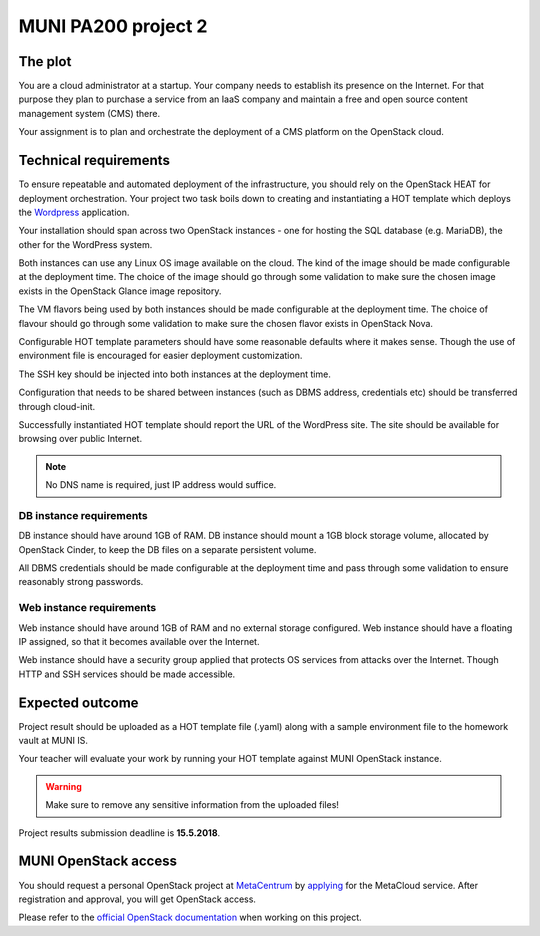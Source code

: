 
MUNI PA200 project 2
====================

The plot
--------

You are a cloud administrator at a startup. Your company needs to establish
its presence on the Internet. For that purpose they plan to purchase a
service from an IaaS company and maintain a free and open source content
management system (CMS) there.

Your assignment is to plan and orchestrate the deployment of a CMS platform
on the OpenStack cloud.

Technical requirements
----------------------

To ensure repeatable and automated deployment of the infrastructure, you
should rely on the OpenStack HEAT for deployment orchestration. Your
project two task boils down to creating and instantiating a HOT template
which deploys the `Wordpress <https://en.wikipedia.org/wiki/WordPress>`_
application.

Your installation should span across two OpenStack instances - one for hosting
the SQL database (e.g. MariaDB), the other for the WordPress system.

Both instances can use any Linux OS image available on the cloud. The kind of
the image should be made configurable at the deployment time. The choice of
the image should go through some validation to make sure the chosen image
exists in the OpenStack Glance image repository.

The VM flavors being used by both instances should be made configurable at the
deployment time. The choice of flavour should go through some validation to make
sure the chosen flavor exists in OpenStack Nova.

Configurable HOT template parameters should have some reasonable defaults
where it makes sense. Though the use of environment file is encouraged for
easier deployment customization.

The SSH key should be injected into both instances at the deployment time.

Configuration that needs to be shared between instances (such as DBMS address,
credentials etc) should be transferred through cloud-init.

Successfully instantiated HOT template should report the URL of the WordPress
site. The site should be available for browsing over public Internet.

.. note::

   No DNS name is required, just IP address would suffice.

DB instance requirements
++++++++++++++++++++++++

DB instance should have around 1GB of RAM. DB instance should mount a 1GB block
storage volume, allocated by OpenStack Cinder, to keep the DB files on a
separate persistent volume.

All DBMS credentials should be made configurable at the deployment time and pass
through some validation to ensure reasonably strong passwords.

Web instance requirements
+++++++++++++++++++++++++

Web instance should have around 1GB of RAM and no external storage
configured. Web instance should have a floating IP assigned, so that it
becomes available over the Internet.

Web instance should have a security group applied that protects OS services
from attacks over the Internet. Though HTTP and SSH services should be
made accessible.

Expected outcome
----------------

Project result should be uploaded as a HOT template file (.yaml) along with
a sample environment file to the homework vault at MUNI IS.

Your teacher will evaluate your work by running your HOT template against
MUNI OpenStack instance.

.. warning::

    Make sure to remove any sensitive information from the uploaded files!

Project results submission deadline is **15.5.2018**.

MUNI OpenStack access
---------------------

You should request a personal OpenStack project at
`MetaCentrum <https://cloud.gitlab-pages.ics.muni.cz/documentation/register/>`_
by `applying <https://www.metacentrum.cz/en/VO/metavo/>`_ for the MetaCloud
service. After registration and approval, you will get OpenStack access.

Please refer to the `official OpenStack documentation <https://docs.openstack.org/>`_
when working on this project.

